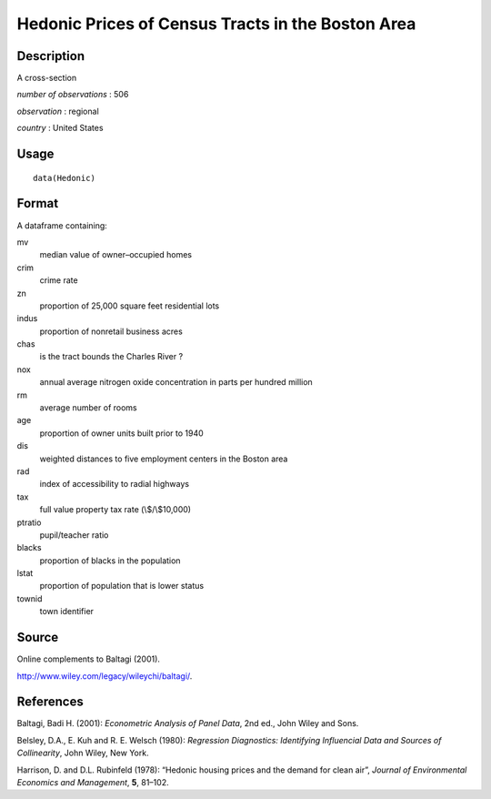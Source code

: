 +--------------------------------------+--------------------------------------+
| Hedonic                              |
| R Documentation                      |
+--------------------------------------+--------------------------------------+

Hedonic Prices of Census Tracts in the Boston Area
--------------------------------------------------

Description
~~~~~~~~~~~

A cross-section

*number of observations* : 506

*observation* : regional

*country* : United States

Usage
~~~~~

::

    data(Hedonic)

Format
~~~~~~

A dataframe containing:

mv
    median value of owner–occupied homes

crim
    crime rate

zn
    proportion of 25,000 square feet residential lots

indus
    proportion of nonretail business acres

chas
    is the tract bounds the Charles River ?

nox
    annual average nitrogen oxide concentration in parts per hundred
    million

rm
    average number of rooms

age
    proportion of owner units built prior to 1940

dis
    weighted distances to five employment centers in the Boston area

rad
    index of accessibility to radial highways

tax
    full value property tax rate (\\$/\\$10,000)

ptratio
    pupil/teacher ratio

blacks
    proportion of blacks in the population

lstat
    proportion of population that is lower status

townid
    town identifier

Source
~~~~~~

Online complements to Baltagi (2001).

http://www.wiley.com/legacy/wileychi/baltagi/.

References
~~~~~~~~~~

Baltagi, Badi H. (2001): *Econometric Analysis of Panel Data*, 2nd ed.,
John Wiley and Sons.

Belsley, D.A., E. Kuh and R. E. Welsch (1980): *Regression Diagnostics:
Identifying Influencial Data and Sources of Collinearity*, John Wiley,
New York.

Harrison, D. and D.L. Rubinfeld (1978): “Hedonic housing prices and the
demand for clean air”, *Journal of Environmental Economics and
Management*, **5**, 81–102.
